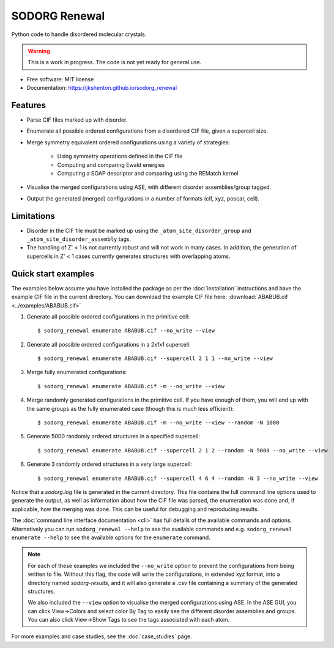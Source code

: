 .. highlight:: shell


==============
SODORG Renewal
==============


.. image:: https://img.shields.io/pypi/v/sodorg_renewal.svg
        :target: https://pypi.python.org/pypi/sodorg_renewal

.. image:: https://img.shields.io/travis/jkshenton/sodorg_renewal.svg
        :target: https://travis-ci.com/jkshenton/sodorg_renewal





Python code to handle disordered molecular crystals.

.. warning::

    This is a work in progress. The code is not yet ready for general use.



* Free software: MIT license
* Documentation: https://jkshenton.github.io/sodorg_renewal


Features
--------

* Parse CIF files marked up with disorder.
* Enumerate all possible ordered configurations from a disordered CIF file, given a supercell size.
* Merge symmetry equivalent ordered configurations using a variety of strategies: 

   * Using symmetry operations defined in the CIF file
   * Computing and comparing Ewald energies
   * Computing a SOAP descriptor and comparing using the REMatch kernel

* Visualise the merged configurations using ASE, with different disorder assemblies/group tagged.
* Output the generated (merged) configurations in a number of formats (cif, xyz, poscar, cell).


Limitations
-----------

* Disorder in the CIF file must be marked up using the ``_atom_site_disorder_group`` and ``_atom_site_disorder_assembly`` tags.
* The handling of Z' < 1 is not currently robust and will not work in many cases. In addition, the generation of supercells in Z' < 1 cases currently generates structures with overlapping atoms. 



Quick start examples
---------------------

The examples below assume you have installed the package as per the :doc:`installation` instructions and have the example CIF file in the current directory. You can download the example CIF file here: 
:download:`ABABUB.cif <../examples/ABABUB.cif>`

#. Generate all possible ordered configurations in the primitive cell: ::

        $ sodorg_renewal enumerate ABABUB.cif --no_write --view

#. Generate all possible ordered configurations in a 2x1x1 supercell: ::

        $ sodorg_renewal enumerate ABABUB.cif --supercell 2 1 1 --no_write --view

#. Merge fully enumerated configurations: ::

        $ sodorg_renewal enumerate ABABUB.cif -m --no_write --view

#. Merge randomly generated configurations in the primitive cell. If you have enough of them, you will end up with the same groups as the fully enumerated case (though this is much less efficient): ::

        $ sodorg_renewal enumerate ABABUB.cif -m --no_write --view --random -N 1000

#. Generate 5000 randomly ordered structures in a specified supercell: ::

        $ sodorg_renewal enumerate ABABUB.cif --supercell 2 1 2 --random -N 5000 --no_write --view

#. Generate 3 randomly ordered structures in a very large supercell: ::
                
        $ sodorg_renewal enumerate ABABUB.cif --supercell 4 6 4 --random -N 3 --no_write --view


Notice that a `sodorg.log` file is generated in the current directory. This file contains the full command line options used to generate the output, as well as information about how the CIF file was parsed, the enumeration was done and, if applicable, how the merging was done. This can be useful for debugging and reproducing results.


The :doc:`command line interface documentation <cli>` has full details of the available commands and options. Alternatively you can run ``sodorg_renewal --help`` to see the available commands and e.g. ``sodorg_renewal enumerate --help`` to see the available options for the ``enumerate`` command.


.. note::

        For each of these examples we included the ``--no_write`` option to prevent the configurations from being written to file. Without this flag, the code will write the configurations, in extended xyz format, into a directory named `sodorg-results`, and it will also generate a .csv file containing a summary of the generated structures. 
        
        We also included the ``--view`` option to visualise the merged configurations using ASE. In the ASE GUI, you can click View→Colors and select color By Tag to easily see the different disorder assemblies and groups. You can also click View→Show Tags to see the tags associated with each atom.


For more examples and case studies, see the :doc:`case_studies` page.
